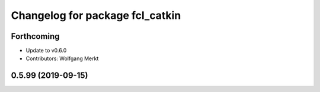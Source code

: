 ^^^^^^^^^^^^^^^^^^^^^^^^^^^^^^^^
Changelog for package fcl_catkin
^^^^^^^^^^^^^^^^^^^^^^^^^^^^^^^^

Forthcoming
-----------
* Update to v0.6.0
* Contributors: Wolfgang Merkt

0.5.99 (2019-09-15)
-------------------
